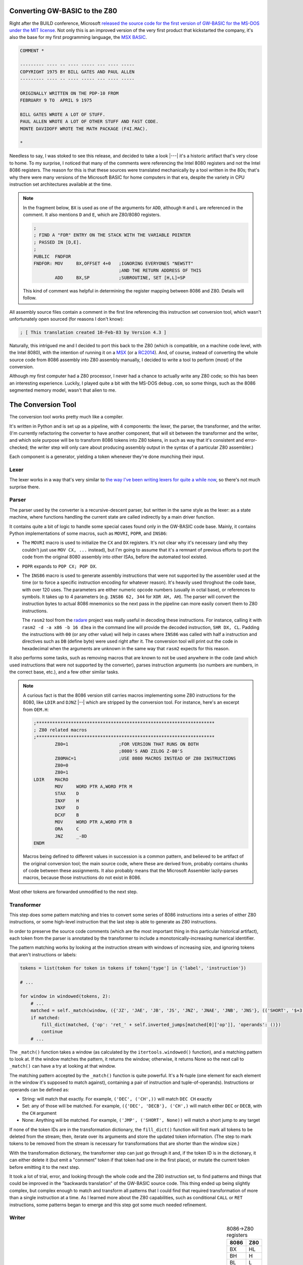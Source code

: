 Converting GW-BASIC to the Z80
==============================

.. tags:: programming, z80, assembly, retrocomputing, _featured

Right after the BUILD conference, Microsoft `released the source code
for the first version of GW-BASIC for the MS-DOS under the MIT license
<https://devblogs.microsoft.com/commandline/microsoft-open-sources-gw-basic/>`_.
Not only this is an improved version of the very first product that
kickstarted the company, it's also the base for my first programming
language, the `MSX BASIC <https://en.wikipedia.org/wiki/MSX_BASIC>`_.

.. code:: plain

    COMMENT *

    --------- ---- -- ---- ----- --- ---- -----
    COPYRIGHT 1975 BY BILL GATES AND PAUL ALLEN
    --------- ---- -- ---- ----- --- ---- -----

    ORIGINALLY WRITTEN ON THE PDP-10 FROM
    FEBRUARY 9 TO  APRIL 9 1975

    BILL GATES WROTE A LOT OF STUFF.
    PAUL ALLEN WROTE A LOT OF OTHER STUFF AND FAST CODE.
    MONTE DAVIDOFF WROTE THE MATH PACKAGE (F4I.MAC).

    *

Needless to say, I was stoked to see this release, and decided to take
a look |---| it's a historic artifact that's very close to home.  To my
surprise, I noticed that many of the comments were referencing the
Intel 8080 registers and not the Intel 8086 registers.  The reason for
this is that these sources were translated mechanically by a tool written
in the 80s; that's why there were many versions of the Microsoft BASIC
for home computers in that era, despite the variety in CPU instruction
set architectures available at the time.

.. note::

    In the fragment below, ``BX`` is used as one of the arguments for
    ``ADD``, although ``H`` and ``L`` are referenced in the comment.  It also
    mentions ``D`` and ``E``, which are Z80/8080 registers.

    .. code:: asm

        ;
        ; FIND A "FOR" ENTRY ON THE STACK WITH THE VARIABLE POINTER
        ; PASSED IN [D,E].
        ;
        PUBLIC  FNDFOR
        FNDFOR: MOV     BX,OFFSET 4+0   ;IGNORING EVERYONES "NEWSTT"
                                        ;AND THE RETURN ADDRESS OF THIS
                ADD     BX,SP           ;SUBROUTINE, SET [H,L]=SP

    This kind of comment was helpful in determining the register mapping
    between 8086 and Z80.  Details will follow.

All assembly source files contain a comment in the first line referencing
this instruction set conversion tool, which wasn't unfortunately open
sourced (for reasons I don't know):

.. code:: asm

    ; [ This translation created 10-Feb-83 by Version 4.3 ] 

Naturally, this intrigued me and I decided to port this back to the Z80
(which is compatible, on a machine code level, with the Intel 8080), with
the intention of running it on a `MSX <https://en.wikipedia.org/wiki/MSX>`_
(or a `RC2014 <https://rc2014.co.uk/>`_).  And, of course, instead of converting
the whole source code from 8086 assembly into Z80 assembly manually, I decided to write
a tool to perform (most) of the conversion.

Although my first computer had a Z80 processor, I never had a chance to
actually write any Z80 code; so this has been an interesting experience.
Luckily, I played quite a bit with the MS-DOS ``debug.com``, so some things,
such as the 8086 segmented memory model, wasn't that alien to me.

The Conversion Tool
===================

The conversion tool works pretty much like a compiler.

It's written in Python and is set up as a pipeline, with 4 components: the
lexer, the parser, the transformer, and the writer.  (I'm currently
refactoring the converter to have another component, that will sit between the
transformer and the writer, and which sole purpose will be to transform 8086
tokens into Z80 tokens, in such as way that it's consistent and
error-checked; the writer step will only care about producing assembly output
in the syntax of a particular Z80 assembler.)

Each component is a generator, yielding a token whenever they're done munching
their input.

Lexer
-----

The lexer works in a way that's very similar to `the way I've been writing lexers for
quite a while now </posts/2017/03/01/parsing_json.html>`_, so there's not much surprise
there.

Parser
------

The parser used by the converter is a recursive-descent parser, but written in the same
style as the lexer: as a state machine, where functions handling the current state are
called indirectly by a main driver function.

It contains quite a bit of logic to handle some special cases found only in
the GW-BASIC code base.  Mainly, it contains Python implementations of some macros,
such as ``MOVRI``, ``POPR``, and ``INS86``:

- The ``MOVRI`` macro is used to initialize the ``CX`` and ``DX`` registers. It's
  not clear why it's necessary (and why they couldn't just use ``MOV CX, ...`` instead),
  but I'm going to assume that it's a remnant of previous efforts to port the code
  from the original 8080 assembly into other ISAs, before the automated tool existed.

- ``POPR`` expands to ``POP CX; POP DX``.

- The ``INS86`` macro is used to generate assembly instructions that were
  not supported by the assembler used at the time (or to force a specific
  instruction encoding for whatever reason).  It's heavily used throghout
  the code base, with over 120 uses.  The parameters are either numeric
  opcode numbers (usually in octal base), or references to symbols.  It takes up to
  4 parameters (e.g. ``INS86 62, 344`` for ``XOR AH, AH``).  The parser
  will convert the instruction bytes to actual 8086 mnemonics so the next
  pass in the pipeline can more easily convert them to Z80 instructions.

  The ``rasm2`` tool from the `radare <https://rada.re/n/>`_ project was
  really useful in decoding these instructions.  For instance, calling it
  with ``rasm2 -d -a x86 -b 16 d3ea`` in the command line will provide the
  decoded instruction, ``SHR DX, CL``.  Padding the instructions with ``00``
  (or any other value) will help in cases where ``INS86`` was called with
  half a instruction and directives such as ``DB`` (define byte) were used
  right after it.  The conversion tool will print out the code in
  hexadecimal when the arguments are unknown in the same way that ``rasm2``
  expects for this reason.

It also performs some tasks, such as removing macros that are known to not
be used anywhere in the code (and which used instructions that were not
supported by the converter), parses instruction arguments (so numbers are
numbers, in the correct base, etc.), and a few other similar tasks.

.. note::

    A curious fact is that the 8086 version still carries macros implementing
    some Z80 instructions for the 8080, like ``LDIR`` and ``DJNZ`` |--| which
    are stripped by the conversion tool.  For instance, here's an excerpt from
    ``OEM.H``:

    .. code:: asm

        ;*******************************************************************
        ; Z80 related macros
        ;*******************************************************************
                Z80=1                   ;FOR VERSION THAT RUNS ON BOTH
                                        ;8080'S AND ZILOG Z-80'S
                Z80MAC=1                ;USE 8080 MACROS INSTEAD OF Z80 INSTRUCTIONS
                Z80=0
                Z80=1
        LDIR    MACRO
                MOV     WORD PTR A,WORD PTR M
                STAX    D
                INXF    H
                INXF    D
                DCXF    B
                MOV     WORD PTR A,WORD PTR B
                ORA     C
                JNZ     _-8D
        ENDM

    Macros being defined to different values in succession is a common pattern,
    and believed to be artifact of the original conversion tool; the main source
    code, where these are derived from, probably contains chunks of code between
    these assignments.  It also probably means that the Microsoft Assembler
    lazily-parses macros, because those instructions do not exist in 8086.

Most other tokens are forwarded unmodified to the next step.

Transformer
-----------

This step does some pattern matching and tries to convert some series of
8086 instructions into a series of either Z80 instructions, or some
high-level instruction that the last step is able to generate as Z80
instructions.

In order to preserve the source code comments (which are the most important
thing in this particular historical artifact), each token from the parser is
annotated by the transformer to include a monotonically-increasing numerical
identifier.

The pattern matching works by looking at the instruction stream with windows
of increasing size, and ignoring tokens that aren't instructions or labels:

.. code:: python

    tokens = list(token for token in tokens if token['type'] in {'label', 'instruction'})

    # ...

    for window in windowed(tokens, 2):
        # ...
        matched = self._match(window, ({'JZ', 'JAE', 'JB', 'JS', 'JNZ', 'JNAE', 'JNB', 'JNS'}, (('SHORT', '$+3'),)), ('RET', ()))
        if matched:
            fill_dict(matched, {'op': 'ret_' + self.inverted_jumps[matched[0]['op']], 'operands': ()})
            continue
        # ...

The ``_match()`` function takes a window (as calculated by the ``itertools.windowed()``
function), and a matching pattern to look at. If the window matches the pattern, it
returns the window; otherwise, it returns None so the next call to ``_match()`` can have
a try at looking at that window.

The matching pattern accepted by the ``_match()`` function is quite powerful.  It's a
N-tuple (one element for each element in the window it's supposed to match against),
containing a pair of instruction and tuple-of-operands).  Instructions or operands
can be defined as:

- String: will match that exactly. For example, ``('DEC', ('CH',))`` will match ``DEC CH`` exactly
- Set: any of those will be matched. For example, ``({'DEC', 'DECB'}, ('CH',)`` will match either ``DEC`` or ``DECB``, with the ``CH`` argument
- None: Anything will be matched. For example, ``('JMP', ('SHORT', None))`` will match a short jump to any target

If none of the token IDs are in the transformation dictionary, the
``fill_dict()`` function will first mark all tokens to be deleted from the
stream; then, iterate over its arguments and store the updated token
information.  (The step to mark tokens to be removed from the stream is
necessary for transformations that are shorter than the window size.)

With the transformation dictionary, the transformer step can just go through
it and, if the token ID is in the dictionary, it can either delete it (but
emit a "comment" token if that token had one in the first place), or mutate
the current token before emitting it to the next step.

It took a lot of trial, error, and looking through the whole code and the
Z80 instruction set, to find patterns and things that could be improved in
the "backwards translation" of the GW-BASIC source code.  This thing ended
up being slightly complex, but complex enough to match and transform all
patterns that I could find that required transformation of more than a
single instruction at a time.  As I learned more about the Z80 capabilities,
such as conditional ``CALL`` or ``RET`` instructions, some patterns began to
emerge and this step got some much needed refinement.

Writer
------

.. table:: 8086→Z80 registers
    :align: right

    ====== ======
    8086   Z80
    ====== ======
    BX     HL
    BH     H
    BL     L
    ------ ------
    DX     DE
    DH     D
    DL     E
    ------ ------
    CX     BC
    CH     B
    CL     C 
    ------ ------
    SI     IY
    DI     IX
    ------ ------
    SP     SP
    AL     A
    ====== ======

The last step is generating the Z80 code.

One of the first things I did to implement this step was figuring out the
register mapping between 8086 and Z80.  Guided by the comments still
referencing the Intel 8080 comments (which have the same names as the Z80
registers), and by the assumption that the original translation tool worked
on an instruction-by-instruction basis rather than some sophisticated
analysis mechanism, this wasn't a terribly difficult task.  On the right,
a table summarizes the result of this work.  Some of it required a little bit
more investigative work: 

- ``SI`` and ``DI`` do not have a Intel 8080 equivalent, but Z80 has ``IX`` and ``IY``.
  While they're not that efficient to work with, for the purposes of GW-BASIC,
  they worked like a charm.  Even if I had to resort to some of the `not-officially-documented
  Z80 instructions <http://www.z80.info/z80undoc.htm>`_.

- The Z80 equivalent of ``AX`` is ``AF``, but it isn't a general-purpose
  register: ``F``, the low part of ``AF``, stores the CPU flags, unlike ``AL``
  in the Intel 8086.  The 8086 ``AH`` register was also used in the code, so I
  had to do something about it.

  Luckily, usages of both ``AH`` and ``AX`` followed a pattern that I was
  eventually able to recognize (either from the comments, or by recognizing the
  instruction patterns), and emit Z80 instructions to save/restore the flags
  using either the Z80 instructions ``EX AF, AF'`` (exchange ``AF`` with its
  prime register, ``AF'``), or ``PUSH AF`` and ``POP AF`` (leveraging the
  stack) depending on the case.

  On the same note, all uses of ``AL`` that I could find ended up matching the
  purpose of Z80's ``A`` register.  Quite a bit of 8086 code ends up ferrying
  data from other registers to the ``AL`` register (and back) even though the
  processor was perfectly capable of doing that |--| because the 8080 (and the
  Z80) couldn't perform these operations unless the data was already in the
  ``A`` register.  This finding corroborates the idea that the original
  Microsoft translation tool didn't perform any kind of advanced analysis and
  worked primarily on an instruction-by-instruction basis.

In this step, Z80 instructions are generated one-by-one.  Comments, directives,
macros, and other non-instructions are reconstructed.

Primitive validation is performed |--| although at the moment, some invalid
Z80 instructions might be generated, and some of them are still stubbed out
|--| aborting the conversion tool so that unhandled cases can be implemented
before moving forward.  Since this is a purpose-built tool, I can get away
with not implementing every nook and cranny of Intel 8086 instructions: only
the things that are actually needed by GW-BASIC.

For instance, the code to generate the Z80 equivalent of the 8086 ``ROR``
(rotate right) instruction is the following:

.. code:: python

    def _gen_instruction_ror(self, token):
        assert len(token['operands']) == 2
        op1, op2 = token['operands']
        if op2 == 1:
            if op1 == 'AL':
                return 'RRA'
            if not self._is_16bit_reg(op1) and op1 in self.regmap:
                return 'RR %s' % self.regmap[op]
            if op1 == '[BX]':
                return 'RR (HL)'  
        raise SyntaxError("Don't know how to generate ROR with op %s, %s" % (op1, op2))

It'll only recognize uses of the ``ROR`` instruction that is used in the
original code.  It makes sense that it's a very limited subset and that many
instructions have a trivial conversion implementation such as this one: the
original code was meant to execute in the target processor.

This theme repeated over and over again until most source files that
implement the platform-neutral parts of the GW-BASIC interpreter could be
converted |--| barring validation, of course.  The generator needs to be
fine-combed, either through careful code review, or trying to assemble it
and fixing potential errors.

Files that can't yet be converted are those that implement platform-specific
glue code, specifically routines to control the IBM-PC hardware (either
using BIOS interrupts, reprogramming the `PIT
<https://wiki.osdev.org/Programmable_Interval_Timer>`_, or accessing video
or input devices), or invokes MS-DOS interrupts, and these would have to be
implemented by hand anyway.

Stubbed out instructions are those that perform operations not available in
Z80 processors, such as multiplication, division, or memory copies. 
Subroutines will need to be implemented for those in a way that's compatible
with the GW-BASIC usage, and will happen sometime after most of the Z80 code
can be assembled.


Thanks to
=========

Sites such as `MAP <http://map.grauw.nl/resources/z80instr.php>`_, `Z80
Heaven <http://z80-heaven.wikidot.com/>`_, and `this table detailing how
each set of flags are used by each conditional jump instruction
<http://marin.jb.free.fr/jumps/>`_, were immensely helpful.  A few other
sites, such as the `CPC Tech <http://cpctech.cpc-live.com/docs/mult.html>`_
page, or `WikiTI
<https://wikiti.brandonw.net/index.php?title=Calculator_Documentation>`_ had
some wonderful tips that helped me map the 8086 instructions to Z80, and gave
me a few ideas on how to implement instructions such as ``IMUL`` or ``IDIV``.

I also happen to have some deadtree books at home, including the original
Intel manual for the 8086 and a book for Z80 programming targeting the MSX
(although it doesn't really mention the non-documented instructions, of
which some were useful in writing this converter), which were less helpful.
Lack of ``Ctrl+F`` isn't helpful for this kind of documentation.

Last, but certainly not least, I'd like to thank in no particular order,
people like Ricardo Bittencourt, Daniel Caetano, Giovanni Nunes, and Piter
Punk for the help when I was tweeting about this.

Current State and Closing Notes
===============================

The converter tool can do a lot of work already, but it's not complete.  I did
pause the work on it for a while due to personal reasons, but as I mentioned before,
it's being refactored to have an intermediate step between the Transformer and Writer
steps, which should reduce some of the churn when addressing bugs due to invalid Z80
instructions being generated.

.. note::

    The fragment below shows part of the ``FNDFOR``, in Z80 assembly, as converted
    by the tool described in this blog post:

    .. code:: asm

        ; 
        ;  FIND A "FOR" ENTRY ON THE STACK WITH THE VARIABLE POINTER
        ;  PASSED IN [D,E].
        ; 
                PUBLIC FNDFOR
        FNDFOR:
                LD HL, OFFSET 4 +0		; IGNORING EVERYONES "NEWSTT"
        ; AND THE RETURN ADDRESS OF THIS
                ADD HL, SP		; SUBROUTINE, SET [H,L]=SP
        LOOPER:
                INC HL		; 8086 USES TWO BYTE ENTRIES
                LD A, (HL)		; SEE WHAT TYPE OF THING IS ON THE STACK
                INC HL
                WHLSIZ=6
                CP $WHILE
                JR NZ, STKSRC
                LD BC, OFFSET WHLSIZ
                ADD HL, BC
                JR LOOPER

    As you can see, it retains comments referencing the 8086, going full-circle in
    the translation that made this re-translation possible.  At least the register
    names are correct this time around.

Some work has been also being made in other forks of the GW-BASIC source code, where
`people are trying to build it using either older versions of the Microsoft Assembler
and Linker, or using more modern tooling such as JWAsm and JWLink <https://github.com/tkchia/GW-BASIC>`_.  Some of the code
to make the interpreter work is missing, but it's mostly platform-specific glue code,
which is being either reimplemented from the scratch, or reverse-engineered from the
(binary-only) ``BASICA.COM`` code that was released previously under the MIT license.

Some of the missing symbols had names that were suspicious to me, and,
indeed, `many of them were actually names of BIOS functions from the MSX
<https://github.com/dspinellis/GW-BASIC/issues/4#issuecomment-634755754>`_. 
Considering that Microsoft designed the BIOS in those computers, it's not
really surprising.  (It's good, too, because I wouldn't need to reimplement
those things if I ever get this to work on the MSX.)

My idea, eventually, is to use this as a base for a BASIC interpreter in the
`C-BIOS <http://cbios.sourceforge.net/>`_ project, which is an open source BIOS for the MSX computers.  It
currently lacks the BASIC component, and using one that's essentially the
same that shipped with the MSX would be a good starting step.  Of course, a
lot of the hardware-specific things, such as the ``PLAY`` command (which has
3 channels in the MSX, and is extensible to use FM synthethizers and
whatnot), general extensibility via hooks in ROMs attached to the computer,
and many other MSX-specific routines will need to be implemented.  I'm not
really worried about all this, however, as I'll be happy if all I can do in the
end is fill the screen with the output of the quintessential BASIC Hello, World:

.. code:: plain

    10 ? "Hello, world! ";
    20 GOTO 10

This work is open source and I `appreciate help if this is the kind of rabbit
hole you'd like to burrow in <https://github.com/lpereira/gw-basic>`_.
